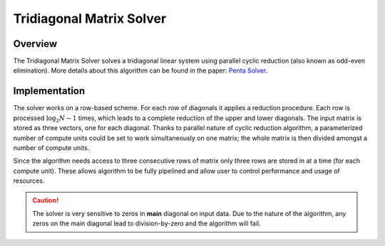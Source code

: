 

.. 
   .. Copyright © 2019–2023 Advanced Micro Devices, Inc

.. `Terms and Conditions <https://www.amd.com/en/corporate/copyright>`_.

.. meta::
   :keywords: fintech, Tridiagonal Matrix Solver, solver, tridiagonal
   :description: The Tridiagonal Matrix Solver solves a tridiagonal linear system using parallel cyclic reduction also known as odd-even elimination.
   :xlnxdocumentclass: Document
   :xlnxdocumenttype: Tutorials


*************************
Tridiagonal Matrix Solver
*************************

Overview
========

The Tridiagonal Matrix Solver solves a tridiagonal linear system using parallel cyclic reduction (also known as odd-even elimination). More details about this algorithm can be found in the paper: `Penta Solver`_.

.. _`Penta Solver`: https://www.academia.edu/8031041/Parallel_Solution_of_Pentadiagonal_Systems_Using_Generalized_Odd-Even_Elimination

Implementation
==============

The solver works on a row-based scheme. For each row of diagonals it applies a reduction procedure. 
Each row is processed :math:`\log_2N -1` times, which leads to a complete reduction of the upper and lower diagonals.
The input matrix is stored as three vectors, one for each diagonal.
Thanks to parallel nature of cyclic reduction algorithm, a parameterized number of compute units could be set to work simultaneously on one matrix; the whole matrix is then divided amongst a number of compute units. 
 
Since the algorithm needs access to three consecutive rows of matrix only three rows are stored in at a time (for each compute unit).
These allows algorithm to be fully pipelined and allow user to control performance and usage of resources. 

.. caution::
    The solver is very sensitive to zeros in **main** diagonal on input data. Due to the nature of the algorithm, any zeros on the main diagonal lead to division-by-zero and the algorithm will fail.


.. image:: /images/TRSV/TRSV.png
   :alt: Diagram of Tridiagonal Matrix Solver
   :width: 60%
   :align: center
